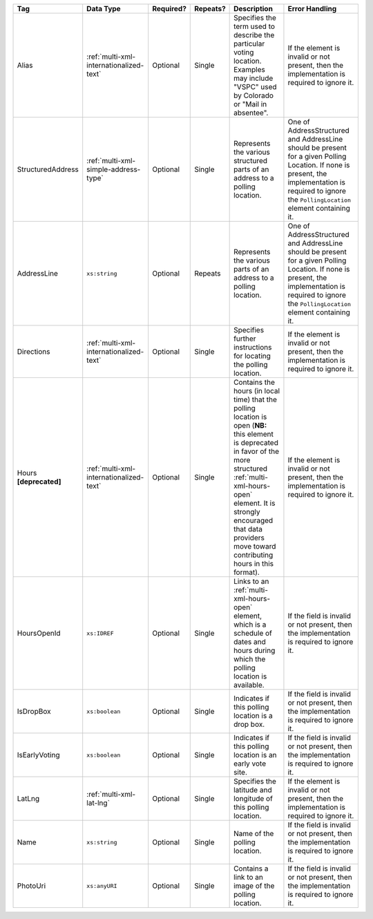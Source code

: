 .. This file is auto-generated.  Do not edit it by hand!

+-------------------+-----------------------------------------+--------------+--------------+------------------------------------------+------------------------------------------+
| Tag               | Data Type                               | Required?    | Repeats?     | Description                              | Error Handling                           |
+===================+=========================================+==============+==============+==========================================+==========================================+
| Alias             | :ref:`multi-xml-internationalized-text` | Optional     | Single       | Specifies the term used to describe the  | If the element is invalid or not         |
|                   |                                         |              |              | particular voting location. Examples may | present, then the implementation is      |
|                   |                                         |              |              | include "VSPC" used by Colorado or "Mail | required to ignore it.                   |
|                   |                                         |              |              | in absentee".                            |                                          |
+-------------------+-----------------------------------------+--------------+--------------+------------------------------------------+------------------------------------------+
| StructuredAddress | :ref:`multi-xml-simple-address-type`    | Optional     | Single       | Represents the various structured parts  | One of AddressStructured and AddressLine |
|                   |                                         |              |              | of an address to a polling location.     | should be present for a given Polling    |
|                   |                                         |              |              |                                          | Location. If none is present, the        |
|                   |                                         |              |              |                                          | implementation is required to ignore the |
|                   |                                         |              |              |                                          | ``PollingLocation`` element containing   |
|                   |                                         |              |              |                                          | it.                                      |
+-------------------+-----------------------------------------+--------------+--------------+------------------------------------------+------------------------------------------+
| AddressLine       | ``xs:string``                           | Optional     | Repeats      | Represents the various parts of an       | One of AddressStructured and AddressLine |
|                   |                                         |              |              | address to a polling location.           | should be present for a given Polling    |
|                   |                                         |              |              |                                          | Location. If none is present, the        |
|                   |                                         |              |              |                                          | implementation is required to ignore the |
|                   |                                         |              |              |                                          | ``PollingLocation`` element containing   |
|                   |                                         |              |              |                                          | it.                                      |
+-------------------+-----------------------------------------+--------------+--------------+------------------------------------------+------------------------------------------+
| Directions        | :ref:`multi-xml-internationalized-text` | Optional     | Single       | Specifies further instructions for       | If the element is invalid or not         |
|                   |                                         |              |              | locating the polling location.           | present, then the implementation is      |
|                   |                                         |              |              |                                          | required to ignore it.                   |
+-------------------+-----------------------------------------+--------------+--------------+------------------------------------------+------------------------------------------+
| Hours             | :ref:`multi-xml-internationalized-text` | Optional     | Single       | Contains the hours (in local time) that  | If the element is invalid or not         |
| **[deprecated]**  |                                         |              |              | the polling location is open (**NB:**    | present, then the implementation is      |
|                   |                                         |              |              | this element is deprecated in favor of   | required to ignore it.                   |
|                   |                                         |              |              | the more structured                      |                                          |
|                   |                                         |              |              | :ref:`multi-xml-hours-open` element. It  |                                          |
|                   |                                         |              |              | is strongly encouraged that data         |                                          |
|                   |                                         |              |              | providers move toward contributing hours |                                          |
|                   |                                         |              |              | in this format).                         |                                          |
+-------------------+-----------------------------------------+--------------+--------------+------------------------------------------+------------------------------------------+
| HoursOpenId       | ``xs:IDREF``                            | Optional     | Single       | Links to an :ref:`multi-xml-hours-open`  | If the field is invalid or not present,  |
|                   |                                         |              |              | element, which is a schedule of dates    | then the implementation is required to   |
|                   |                                         |              |              | and hours during which the polling       | ignore it.                               |
|                   |                                         |              |              | location is available.                   |                                          |
+-------------------+-----------------------------------------+--------------+--------------+------------------------------------------+------------------------------------------+
| IsDropBox         | ``xs:boolean``                          | Optional     | Single       | Indicates if this polling location is a  | If the field is invalid or not present,  |
|                   |                                         |              |              | drop box.                                | then the implementation is required to   |
|                   |                                         |              |              |                                          | ignore it.                               |
+-------------------+-----------------------------------------+--------------+--------------+------------------------------------------+------------------------------------------+
| IsEarlyVoting     | ``xs:boolean``                          | Optional     | Single       | Indicates if this polling location is an | If the field is invalid or not present,  |
|                   |                                         |              |              | early vote site.                         | then the implementation is required to   |
|                   |                                         |              |              |                                          | ignore it.                               |
+-------------------+-----------------------------------------+--------------+--------------+------------------------------------------+------------------------------------------+
| LatLng            | :ref:`multi-xml-lat-lng`                | Optional     | Single       | Specifies the latitude and longitude of  | If the element is invalid or not         |
|                   |                                         |              |              | this polling location.                   | present, then the implementation is      |
|                   |                                         |              |              |                                          | required to ignore it.                   |
+-------------------+-----------------------------------------+--------------+--------------+------------------------------------------+------------------------------------------+
| Name              | ``xs:string``                           | Optional     | Single       | Name of the polling location.            | If the field is invalid or not present,  |
|                   |                                         |              |              |                                          | then the implementation is required to   |
|                   |                                         |              |              |                                          | ignore it.                               |
+-------------------+-----------------------------------------+--------------+--------------+------------------------------------------+------------------------------------------+
| PhotoUri          | ``xs:anyURI``                           | Optional     | Single       | Contains a link to an image of the       | If the field is invalid or not present,  |
|                   |                                         |              |              | polling location.                        | then the implementation is required to   |
|                   |                                         |              |              |                                          | ignore it.                               |
+-------------------+-----------------------------------------+--------------+--------------+------------------------------------------+------------------------------------------+
